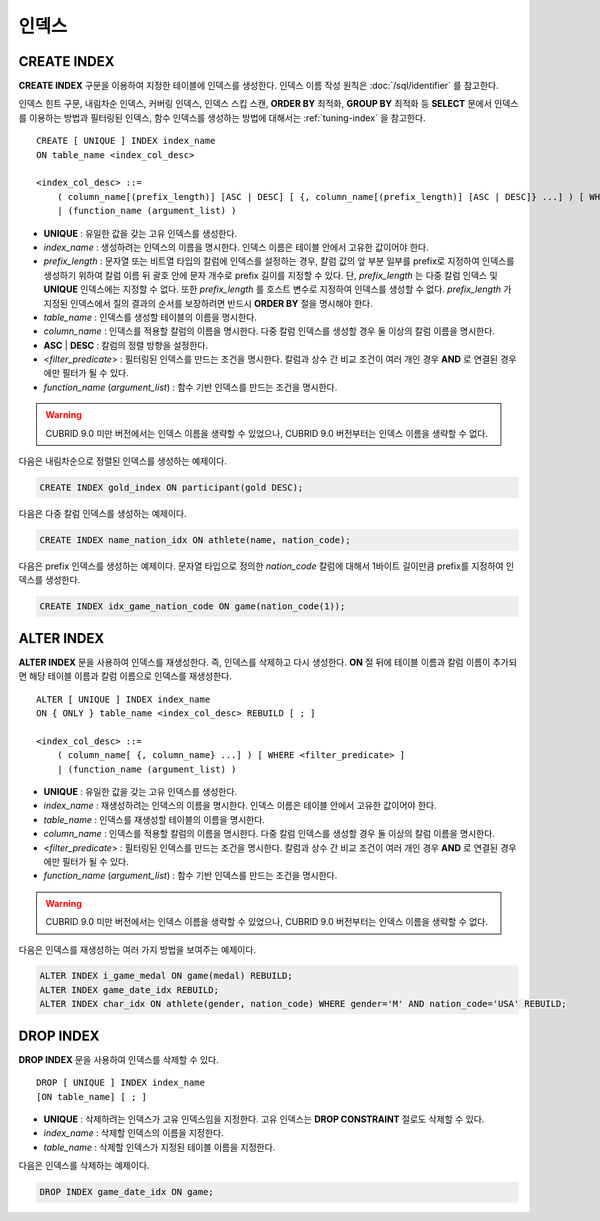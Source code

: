 ******
인덱스
******

CREATE INDEX
============

**CREATE INDEX** 구문을 이용하여 지정한 테이블에 인덱스를 생성한다. 인덱스 이름 작성 원칙은 :doc:`/sql/identifier` 를 참고한다.

인덱스 힌트 구문, 내림차순 인덱스, 커버링 인덱스, 인덱스 스킵 스캔, **ORDER BY** 최적화, **GROUP BY** 최적화 등 **SELECT** 문에서 인덱스를 이용하는 방법과 필터링된 인덱스, 함수 인덱스를 생성하는 방법에 대해서는 :ref:`tuning-index` 을 참고한다.

::

    CREATE [ UNIQUE ] INDEX index_name
    ON table_name <index_col_desc>
     
    <index_col_desc> ::=
        ( column_name[(prefix_length)] [ASC | DESC] [ {, column_name[(prefix_length)] [ASC | DESC]} ...] ) [ WHERE <filter_predicate> ]
        | (function_name (argument_list) )

*   **UNIQUE** : 유일한 값을 갖는 고유 인덱스를 생성한다.
*   *index_name* : 생성하려는 인덱스의 이름을 명시한다. 인덱스 이름은 테이블 안에서 고유한 값이어야 한다.
*   *prefix_length* : 문자열 또는 비트열 타입의 칼럼에 인덱스를 설정하는 경우, 칼럼 값의 앞 부분 일부를 prefix로 지정하여 인덱스를 생성하기 위하여 칼럼 이름 뒤 괄호 안에 문자 개수로 prefix 길이를 지정할 수 있다. 단, *prefix_length* 는 다중 칼럼 인덱스 및 **UNIQUE** 인덱스에는 지정할 수 없다. 또한 *prefix_length* 를 호스트 변수로 지정하여 인덱스를 생성할 수 없다. *prefix_length* 가 지정된 인덱스에서 질의 결과의 순서를 보장하려면 반드시 **ORDER BY** 절을 명시해야 한다.

*   *table_name* : 인덱스를 생성할 테이블의 이름을 명시한다.
*   *column_name* : 인덱스를 적용할 칼럼의 이름을 명시한다. 다중 칼럼 인덱스를 생성할 경우 둘 이상의 칼럼 이름을 명시한다.
*   **ASC** | **DESC** : 칼럼의 정렬 방향을 설정한다.
*   <*filter_predicate*> : 필터링된 인덱스를 만드는 조건을 명시한다. 칼럼과 상수 간 비교 조건이 여러 개인 경우 **AND** 로 연결된 경우에만 필터가 될 수 있다.
*   *function_name* (*argument_list*) : 함수 기반 인덱스를 만드는 조건을 명시한다.

.. warning::

    CUBRID 9.0 미만 버전에서는 인덱스 이름을 생략할 수 있었으나, CUBRID 9.0 버전부터는 인덱스 이름을 생략할 수 없다.

다음은 내림차순으로 정렬된 인덱스를 생성하는 예제이다.

.. code-block:: sql

    CREATE INDEX gold_index ON participant(gold DESC);

다음은 다중 칼럼 인덱스를 생성하는 예제이다.

.. code-block:: sql

    CREATE INDEX name_nation_idx ON athlete(name, nation_code);

다음은 prefix 인덱스를 생성하는 예제이다. 문자열 타입으로 정의한 *nation_code* 칼럼에 대해서 1바이트 길이만큼 prefix를 지정하여 인덱스를 생성한다.

.. code-block:: sql

    CREATE INDEX idx_game_nation_code ON game(nation_code(1));

ALTER INDEX
===========

**ALTER INDEX** 문을 사용하여 인덱스를 재생성한다. 즉, 인덱스를 삭제하고 다시 생성한다. **ON** 절 뒤에 테이블 이름과 칼럼 이름이 추가되면 해당 테이블 이름과 칼럼 이름으로 인덱스를 재생성한다. ::

    ALTER [ UNIQUE ] INDEX index_name
    ON { ONLY } table_name <index_col_desc> REBUILD [ ; ]
     
    <index_col_desc> ::=
        ( column_name[ {, column_name} ...] ) [ WHERE <filter_predicate> ]
        | (function_name (argument_list) )

*   **UNIQUE** : 유일한 값을 갖는 고유 인덱스를 생성한다.
*   *index_name* : 재생성하려는 인덱스의 이름을 명시한다. 인덱스 이름은 테이블 안에서 고유한 값이어야 한다.
*   *table_name* : 인덱스를 재생성할 테이블의 이름을 명시한다.
*   *column_name* : 인덱스를 적용할 칼럼의 이름을 명시한다. 다중 칼럼 인덱스를 생성할 경우 둘 이상의 칼럼 이름을 명시한다.
*   <*filter_predicate*> : 필터링된 인덱스를 만드는 조건을 명시한다. 칼럼과 상수 간 비교 조건이 여러 개인 경우 **AND** 로 연결된 경우에만 필터가 될 수 있다.
*   *function_name* (*argument_list*) : 함수 기반 인덱스를 만드는 조건을 명시한다.

.. warning::

    CUBRID 9.0 미만 버전에서는 인덱스 이름을 생략할 수 있었으나, CUBRID 9.0 버전부터는 인덱스 이름을 생략할 수 없다.

다음은 인덱스를 재생성하는 여러 가지 방법을 보여주는 예제이다.

.. code-block:: sql

    ALTER INDEX i_game_medal ON game(medal) REBUILD;
    ALTER INDEX game_date_idx REBUILD;
    ALTER INDEX char_idx ON athlete(gender, nation_code) WHERE gender='M' AND nation_code='USA' REBUILD;

DROP INDEX
==========

**DROP INDEX** 문을 사용하여 인덱스를 삭제할 수 있다. ::

    DROP [ UNIQUE ] INDEX index_name
    [ON table_name] [ ; ]

*   **UNIQUE** : 삭제하려는 인덱스가 고유 인덱스임을 지정한다. 고유 인덱스는 **DROP CONSTRAINT** 절로도 삭제할 수 있다.
*   *index_name* : 삭제할 인덱스의 이름을 지정한다.
*   *table_name* : 삭제할 인덱스가 지정된 테이블 이름을 지정한다.

다음은 인덱스를 삭제하는 예제이다.

.. code-block:: sql

    DROP INDEX game_date_idx ON game;
